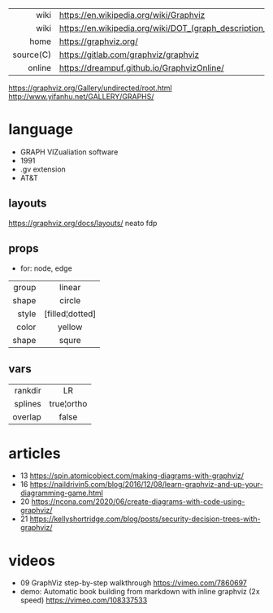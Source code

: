|-----------+----------------------------------------------------------------|
|       <r> |                                                                |
|      wiki | https://en.wikipedia.org/wiki/Graphviz                         |
|      wiki | https://en.wikipedia.org/wiki/DOT_(graph_description_language) |
|      home | https://graphviz.org/                                          |
| source(C) | https://gitlab.com/graphviz/graphviz                           |
|    online | https://dreampuf.github.io/GraphvizOnline/                     |
|-----------+----------------------------------------------------------------|

https://graphviz.org/Gallery/undirected/root.html
http://www.yifanhu.net/GALLERY/GRAPHS/

* language
- GRAPH VIZualiation software
- 1991
- .gv extension
- AT&T
** layouts
https://graphviz.org/docs/layouts/
neato
fdp
** props
- for: node, edge
|-------+-----------------|
|   <r> |       <c>       |
| group |     linear      |
| shape |     circle      |
| style | [filled¦dotted] |
| color |     yellow      |
| shape |      squre      |
|-------+-----------------|
** vars
|---------+------------|
|     <r> |    <c>     |
| rankdir |     LR     |
| splines | true¦ortho |
| overlap |   false    |
|---------+------------|
* articles

- 13 https://spin.atomicobject.com/making-diagrams-with-graphviz/
- 16 https://naildrivin5.com/blog/2016/12/08/learn-graphviz-and-up-your-diagramming-game.html
- 20 https://ncona.com/2020/06/create-diagrams-with-code-using-graphviz/
- 21 https://kellyshortridge.com/blog/posts/security-decision-trees-with-graphviz/

* videos
- 09 GraphViz step-by-step walkthrough https://vimeo.com/7860697
- demo: Automatic book building from markdown with inline graphviz (2x speed) https://vimeo.com/108337533
